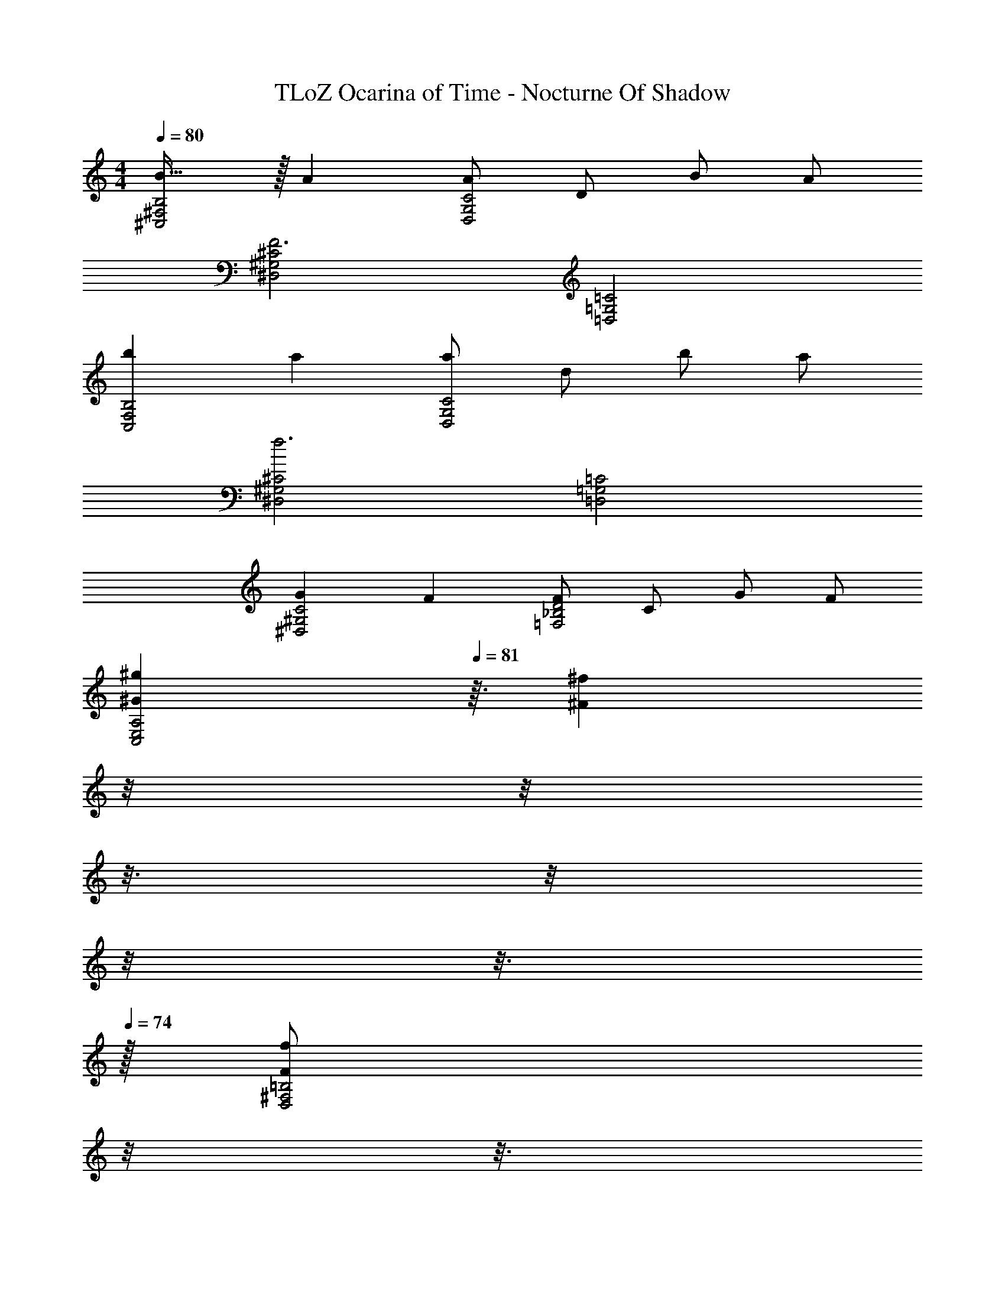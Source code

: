 X: 1
T: TLoZ Ocarina of Time - Nocturne Of Shadow
Z: ABC Generated by Starbound Composer
L: 1/4
M: 4/4
Q: 1/4=80
K: C
[B31/32^F,2^C,2B,2] z/32 A [A/2G,2D,2C2] D/2 B/2 A/2 
[^G,2^D,2^C2F3] [=C2=G,2=D,2] 
[bB,2F,2C,2] a [a/2C2G,2D,2] d/2 b/2 a/2 
[^C2^G,2^D,2f3] [=C2=G,2=D,2] 
[GC2^G,2^D,2] F [F/2D2_B,2=F,2] C/2 G/2 F/2 
[z29/32^g^GA,2E,2C,2] 
Q: 1/4=81
z3/32 [z3/32^f^F] 
Q: 1/4=80
z/8 
Q: 1/4=79
z/8 
Q: 1/4=78
z3/16 
Q: 1/4=77
z/8 
Q: 1/4=76
z/8 
Q: 1/4=75
z3/16 
Q: 1/4=74
z/32 [z3/32f/2F/2=B,2^F,2D,2] 
Q: 1/4=73
z/8 
Q: 1/4=72
z3/16 
Q: 1/4=71
z3/32 [z/32^c/2^C/2] 
Q: 1/4=70
z/8 
Q: 1/4=69
z3/16 
Q: 1/4=68
z/8 
Q: 1/4=67
z/32 [z3/32g/2G/2] 
Q: 1/4=66
z3/16 
Q: 1/4=65
z/8 
Q: 1/4=64
z3/32 [z/32f/2F/2] 
Q: 1/4=63
z3/16 
Q: 1/4=62
z/8 
Q: 1/4=61
z/8 
Q: 1/4=60
z/32 
[z23/32=f4c4=F4C4G,4C,4] 
Q: 1/4=34
z11/4 
Q: 1/4=81
